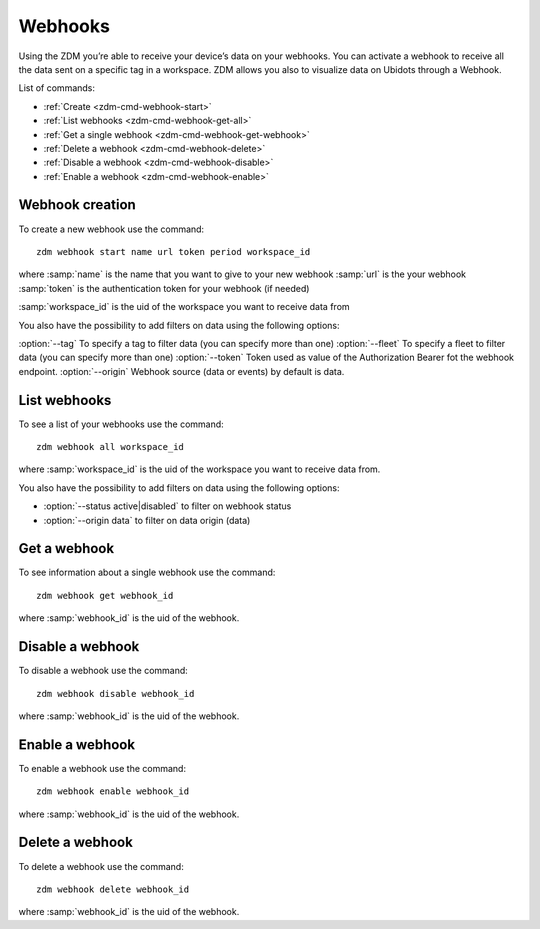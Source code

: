 .. _zdm-cmd-gates:


Webhooks
========

Using the ZDM you’re able to receive your device’s data on your webhooks.
You can activate a webhook to receive all the data sent on a specific tag in a workspace.
ZDM allows you also to visualize data on Ubidots through a Webhook.


List of commands:

* :ref:`Create <zdm-cmd-webhook-start>`
* :ref:`List webhooks <zdm-cmd-webhook-get-all>`
* :ref:`Get a single webhook <zdm-cmd-webhook-get-webhook>`
* :ref:`Delete a webhook <zdm-cmd-webhook-delete>`
* :ref:`Disable a webhook <zdm-cmd-webhook-disable>`
* :ref:`Enable a webhook <zdm-cmd-webhook-enable>`


    
.. _zdm-cmd-webhook-start:

Webhook creation
----------------

To create a new webhook use the command: ::

    zdm webhook start name url token period workspace_id

where :samp:`name` is the name that you want to give to your new webhook
:samp:`url` is the your webhook
:samp:`token` is the authentication token for your webhook (if needed)

:samp:`workspace_id` is the uid of the workspace you want to receive data from

You also have the possibility to add filters on data using the following options:

:option:`--tag` To specify a tag to filter data (you can specify more than one)
:option:`--fleet` To specify a fleet to filter data (you can specify more than one)
:option:`--token` Token used as value of the Authorization Bearer fot the webhook endpoint.
:option:`--origin` Webhook source (data or events) by default is data.

    
.. _zdm-cmd-webhook-get-all:

List webhooks
-------------

To see a list of your webhooks use the command: ::

    zdm webhook all workspace_id

where :samp:`workspace_id` is the uid of the workspace you want to receive data from.

You also have the possibility to add filters on data using the following options:

* :option:`--status active|disabled` to filter on webhook status
* :option:`--origin data` to filter on data origin (data)

    
.. _zdm-cmd-webhook-get-webhook:

Get a webhook
-------------

To see information about a single webhook use the command: ::

    zdm webhook get webhook_id

where :samp:`webhook_id` is the uid of the webhook.

    
.. _zdm-cmd-webhook-disable:

Disable a webhook
-----------------

To disable a webhook use the command: ::

    zdm webhook disable webhook_id

where :samp:`webhook_id` is the uid of the webhook.

    
.. _zdm-cmd-webhook-enable:

Enable a webhook
-----------------

To enable a webhook use the command: ::

    zdm webhook enable webhook_id

where :samp:`webhook_id` is the uid of the webhook.

    
.. _zdm-cmd-webhook-delete:

Delete a webhook
-----------------

To delete a webhook use the command: ::

    zdm webhook delete webhook_id

where :samp:`webhook_id` is the uid of the webhook.

    
